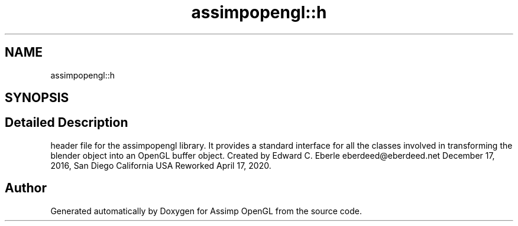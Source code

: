 .TH "assimpopengl::h" 3 "Wed May 19 2021" "Assimp OpenGL" \" -*- nroff -*-
.ad l
.nh
.SH NAME
assimpopengl::h
.SH SYNOPSIS
.br
.PP
.SH "Detailed Description"
.PP 
header file for the assimpopengl library\&. It provides a standard interface for all the classes involved in transforming the blender object into an OpenGL buffer object\&. Created by Edward C\&. Eberle eberdeed@eberdeed.net December 17, 2016, San Diego California USA Reworked April 17, 2020\&. 

.SH "Author"
.PP 
Generated automatically by Doxygen for Assimp OpenGL from the source code\&.

